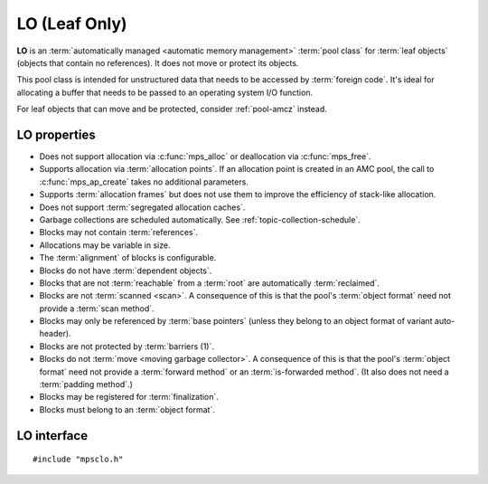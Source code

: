 .. Sources:

    `<https://info.ravenbrook.com/project/mps/master/manual/wiki/pool_classes.html>`_
    `<https://info.ravenbrook.com/project/mps/master/design/poollo/>`_

.. index::
   single: LO; introduction
   single: pool class; LO

.. _pool-lo:

LO (Leaf Only)
==============

**LO** is an :term:`automatically managed <automatic memory
management>` :term:`pool class` for :term:`leaf objects` (objects that
contain no references). It does not move or protect its objects.

This pool class is intended for unstructured data that needs to be
accessed by :term:`foreign code`. It's ideal for allocating a buffer
that needs to be passed to an operating system I/O function.

For leaf objects that can move and be protected, consider
:ref:`pool-amcz` instead.


.. index::
   single: LO; properties

LO properties
-------------

* Does not support allocation via :c:func:`mps_alloc` or deallocation
  via :c:func:`mps_free`.

* Supports allocation via :term:`allocation points`. If an allocation
  point is created in an AMC pool, the call to :c:func:`mps_ap_create`
  takes no additional parameters.

* Supports :term:`allocation frames` but does not use them to improve
  the efficiency of stack-like allocation.

* Does not support :term:`segregated allocation caches`.

* Garbage collections are scheduled automatically. See
  :ref:`topic-collection-schedule`.

* Blocks may not contain :term:`references`.

* Allocations may be variable in size.

* The :term:`alignment` of blocks is configurable.

* Blocks do not have :term:`dependent objects`.

* Blocks that are not :term:`reachable` from a :term:`root` are
  automatically :term:`reclaimed`.

* Blocks are not :term:`scanned <scan>`. A consequence of this is that
  the pool's :term:`object format` need not provide a :term:`scan
  method`.

* Blocks may only be referenced by :term:`base pointers` (unless they
  belong to an object format of variant auto-header).

* Blocks are not protected by :term:`barriers (1)`.

* Blocks do not :term:`move <moving garbage collector>`. A consequence
  of this is that the pool's :term:`object format` need not provide a
  :term:`forward method` or an :term:`is-forwarded method`. (It also
  does not need a :term:`padding method`.)

* Blocks may be registered for :term:`finalization`.

* Blocks must belong to an :term:`object format`.


.. index::
   single: LO; interface

LO interface
------------

::

   #include "mpsclo.h"

.. c:function:: mps_class_t mps_class_lo(void)

    Return the :term:`pool class` for an LO (Leaf Only) :term:`pool`.

    When creating an LO pool, :c:func:`mps_pool_create` takes one
    extra argument::

        mps_res_t mps_pool_create(mps_pool_t *pool_o, mps_arena_t arena, 
                                  mps_class_t mps_class_lo(),
                                  mps_fmt_t fmt)

    ``fmt`` specifies the :term:`object format` for the objects
    allocated in the pool.
